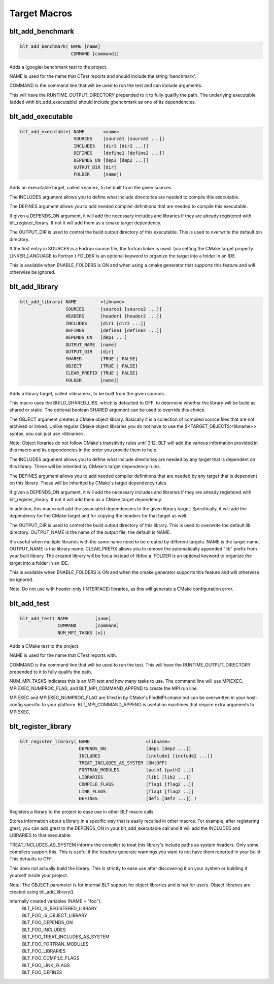 .. # Copyright (c) 2017-2019, Lawrence Livermore National Security, LLC and
.. # other BLT Project Developers. See the top-level COPYRIGHT file for details
.. # 
.. # SPDX-License-Identifier: (BSD-3-Clause)

Target Macros
=============

blt_add_benchmark
~~~~~~~~~~~~~~~~~

.. code-block:: cmake

    blt_add_benchmark( NAME [name]
                       COMMAND [command])

Adds a (google) benchmark test to the project.

NAME is used for the name that CTest reports and should include the string 'benchmark'.

COMMAND is the command line that will be used to run the test and can include arguments.  

This will have the RUNTIME_OUTPUT_DIRECTORY prepended to it to fully qualify the path.
The underlying executable (added with blt_add_executable) should include gbenchmark
as one of its dependencies.

.. code-block:: cmake
    :caption: **Example**
    :linenos:

    blt_add_executable(NAME    component_benchmark
                       SOURCES my_benchmark.cpp
                       DEPENDS gbenchmark)
    blt_add_benchmark(
         NAME    component_benchmark
         COMMAND component_benchmark "--benchmark_min_time=0.0 --v=3 --benchmark_format=json")


blt_add_executable
~~~~~~~~~~~~~~~~~~

.. code-block:: cmake

    blt_add_executable( NAME       <name>
                        SOURCES    [source1 [source2 ...]]
                        INCLUDES   [dir1 [dir2 ...]]
                        DEFINES    [define1 [define2 ...]]
                        DEPENDS_ON [dep1 [dep2 ...]]
                        OUTPUT_DIR [dir]
                        FOLDER     [name])

Adds an executable target, called <name>, to be built from the given sources.

The INCLUDES argument allows you to define what include directories are
needed to compile this executable.

The DEFINES argument allows you to add needed compiler definitions that are
needed to compile this executable.

If given a DEPENDS_ON argument, it will add the necessary includes and 
libraries if they are already registered with blt_register_library.  If
not it will add them as a cmake target dependency.

The OUTPUT_DIR is used to control the build output directory of this 
executable. This is used to overwrite the default bin directory.

If the first entry in SOURCES is a Fortran source file, the fortran linker 
is used. (via setting the CMake target property LINKER_LANGUAGE to Fortran )
FOLDER is an optional keyword to organize the target into a folder in an IDE.

This is available when ENABLE_FOLDERS is ON and when using a cmake generator
that supports this feature and will otherwise be ignored.


blt_add_library
~~~~~~~~~~~~~~~

.. code-block:: cmake

    blt_add_library( NAME         <libname>
                     SOURCES      [source1 [source2 ...]]
                     HEADERS      [header1 [header2 ...]]
                     INCLUDES     [dir1 [dir2 ...]]
                     DEFINES      [define1 [define2 ...]]
                     DEPENDS_ON   [dep1 ...] 
                     OUTPUT_NAME  [name]
                     OUTPUT_DIR   [dir]
                     SHARED       [TRUE | FALSE]
                     OBJECT       [TRUE | FALSE]
                     CLEAR_PREFIX [TRUE | FALSE]
                     FOLDER       [name])

Adds a library target, called <libname>, to be built from the given sources.

This macro uses the BUILD_SHARED_LIBS, which is defaulted to OFF, to determine
whether the library will be build as shared or static. The optional boolean
SHARED argument can be used to override this choice.

The OBJECT argument creates a CMake object library. Basically it is a collection
of compiled source files that are not archived or linked. Unlike regular CMake
object libraries you do not have to use the $<TARGET_OBJECTS:<libname>> syntax,
you can just use <libname>.

Note: Object libraries do not follow CMake's transitivity rules until 3.12.
BLT will add the various information provided in this macro and its
dependencies in the order you provide them to help.

The INCLUDES argument allows you to define what include directories are
needed by any target that is dependent on this library.  These will
be inherited by CMake's target dependency rules.

The DEFINES argument allows you to add needed compiler definitions that are
needed by any target that is dependent on this library.  These will
be inherited by CMake's target dependency rules.

If given a DEPENDS_ON argument, it will add the necessary includes and 
libraries if they are already registered with blt_register_library.  If 
not it will add them as a CMake target dependency.

In addition, this macro will add the associated dependencies to the given
library target. Specifically, it will add the dependency for the CMake target
and for copying the headers for that target as well.

The OUTPUT_DIR is used to control the build output directory of this 
library. This is used to overwrite the default lib directory.
OUTPUT_NAME is the name of the output file; the default is NAME.

It's useful when multiple libraries with the same name need to be created
by different targets. NAME is the target name, OUTPUT_NAME is the library name.
CLEAR_PREFIX allows you to remove the automatically appended "lib" prefix
from your built library.  The created library will be foo.a instead of libfoo.a.
FOLDER is an optional keyword to organize the target into a folder in an IDE.

This is available when ENABLE_FOLDERS is ON and when the cmake generator
supports this feature and will otherwise be ignored. 

Note: Do not use with header-only (INTERFACE) libraries, as this will generate 
a CMake configuration error.


blt_add_test
~~~~~~~~~~~~

.. code-block:: cmake

    blt_add_test( NAME          [name]
                  COMMAND       [command] 
                  NUM_MPI_TASKS [n])

Adds a CMake test to the project.

NAME is used for the name that CTest reports with.

COMMAND is the command line that will be used to run the test. This will
have the RUNTIME_OUTPUT_DIRECTORY prepended to it to fully qualify the path.

NUM_MPI_TASKS indicates this is an MPI test and how many tasks to use. The
command line will use MPIEXEC, MPIEXEC_NUMPROC_FLAG, and BLT_MPI_COMMAND_APPEND
to create the MPI run line.

MPIEXEC and MPIEXEC_NUMPROC_FLAG are filled in by CMake's FindMPI.cmake but can
be overwritten in your host-config specific to your platform. BLT_MPI_COMMAND_APPEND
is useful on machines that require extra arguments to MPIEXEC.


blt_register_library
~~~~~~~~~~~~~~~~~~~~

.. code-block:: cmake

    blt_register_library( NAME                     <libname>
                          DEPENDS_ON               [dep1 [dep2 ...]]
                          INCLUDES                 [include1 [include2 ...]]
                          TREAT_INCLUDES_AS_SYSTEM [ON|OFF]
                          FORTRAN_MODULES          [path1 [path2 ..]]
                          LIBRARIES                [lib1 [lib2 ...]]
                          COMPILE_FLAGS            [flag1 [flag2 ..]]
                          LINK_FLAGS               [flag1 [flag2 ..]]
                          DEFINES                  [def1 [def2 ...]] )

Registers a library to the project to ease use in other BLT macro calls.

Stores information about a library in a specific way that is easily recalled
in other macros.  For example, after registering gtest, you can add gtest to
the DEPENDS_ON in your blt_add_executable call and it will add the INCLUDES
and LIBRARIES to that executable.

TREAT_INCLUDES_AS_SYSTEM informs the compiler to treat this library's include paths
as system headers.  Only some compilers support this. This is useful if the headers
generate warnings you want to not have them reported in your build. This defaults
to OFF.

This does not actually build the library.  This is strictly to ease use after
discovering it on your system or building it yourself inside your project.

Note: The OBJECT parameter is for internal BLT support for object libraries
and is not for users.  Object libraries are created using blt_add_library().

Internally created variables (NAME = "foo"):
    | BLT_FOO_IS_REGISTERED_LIBRARY
    | BLT_FOO_IS_OBJECT_LIBRARY
    | BLT_FOO_DEPENDS_ON
    | BLT_FOO_INCLUDES
    | BLT_FOO_TREAT_INCLUDES_AS_SYSTEM
    | BLT_FOO_FORTRAN_MODULES
    | BLT_FOO_LIBRARIES
    | BLT_FOO_COMPILE_FLAGS
    | BLT_FOO_LINK_FLAGS
    | BLT_FOO_DEFINES
